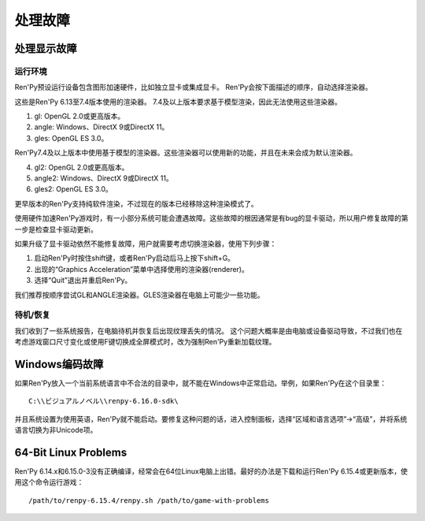 .. _dealing-with-problems:

处理故障
=====================

.. _dealing-with-display-problems:

处理显示故障
-----------------------------

.. _on-startup:

运行环境
^^^^^^^^^^

Ren'Py预设运行设备包含图形加速硬件，比如独立显卡或集成显卡。
Ren'Py会按下面描述的顺序，自动选择渲染器。

这些是Ren'Py 6.13至7.4版本使用的渲染器。
7.4及以上版本要求基于模型渲染，因此无法使用这些渲染器。

1. gl: OpenGL 2.0或更高版本。
2. angle: Windows、DirectX 9或DirectX 11。
3. gles: OpenGL ES 3.0。

Ren'Py7.4及以上版本中使用基于模型的渲染器。这些渲染器可以使用新的功能，并且在未来会成为默认渲染器。

4. gl2: OpenGL 2.0或更高版本。
5. angle2: Windows、DirectX 9或DirectX 11。
6. gles2: OpenGL ES 3.0。

更早版本的Ren'Py支持纯软件渲染，不过现在的版本已经移除这种渲染模式了。

使用硬件加速Ren'Py游戏时，有一小部分系统可能会遭遇故障。这些故障的根因通常是有bug的显卡驱动，所以用户修复故障的第一步是检查显卡驱动更新。

如果升级了显卡驱动依然不能修复故障，用户就需要考虑切换渲染器，使用下列步骤：

1. 启动Ren'Py时按住shift键，或者Ren'Py启动后马上按下shift+G。
#. 出现的“Graphics Acceleration”菜单中选择使用的渲染器(renderer)。
#. 选择“Quit”退出并重启Ren'Py。

我们推荐按顺序尝试GL和ANGLE渲染器。GLES渲染器在电脑上可能少一些功能。

.. _on-suspend-resume:

待机/恢复
^^^^^^^^^

我们收到了一些系统报告，在电脑待机并恢复后出现纹理丢失的情况。
这个问题大概率是由电脑或设备驱动导致，不过我们也在考虑游戏窗口尺寸变化或使用F键切换成全屏模式时，改为强制Ren'Py重新加载纹理。

.. _windows-encoding-problems:

Windows编码故障
-------------------------

如果Ren'Py放入一个当前系统语言中不合法的目录中，就不能在Windows中正常启动。举例，如果Ren'Py在这个目录里：

::

    C:\\ビジュアルノベル\\renpy-6.16.0-sdk\

并且系统设置为使用英语，Ren'Py就不能启动。要修复这种问题的话，进入控制面板，选择“区域和语言选项”->“高级”，并将系统语言切换为非Unicode项。

.. _bit-linux-problems:

64-Bit Linux Problems
----------------------

Ren'Py 6.14.x和6.15.0-3没有正确编译，经常会在64位Linux电脑上出错。最好的办法是下载和运行Ren'Py 6.15.4或更新版本，使用这个命令运行游戏：

::


    /path/to/renpy-6.15.4/renpy.sh /path/to/game-with-problems
